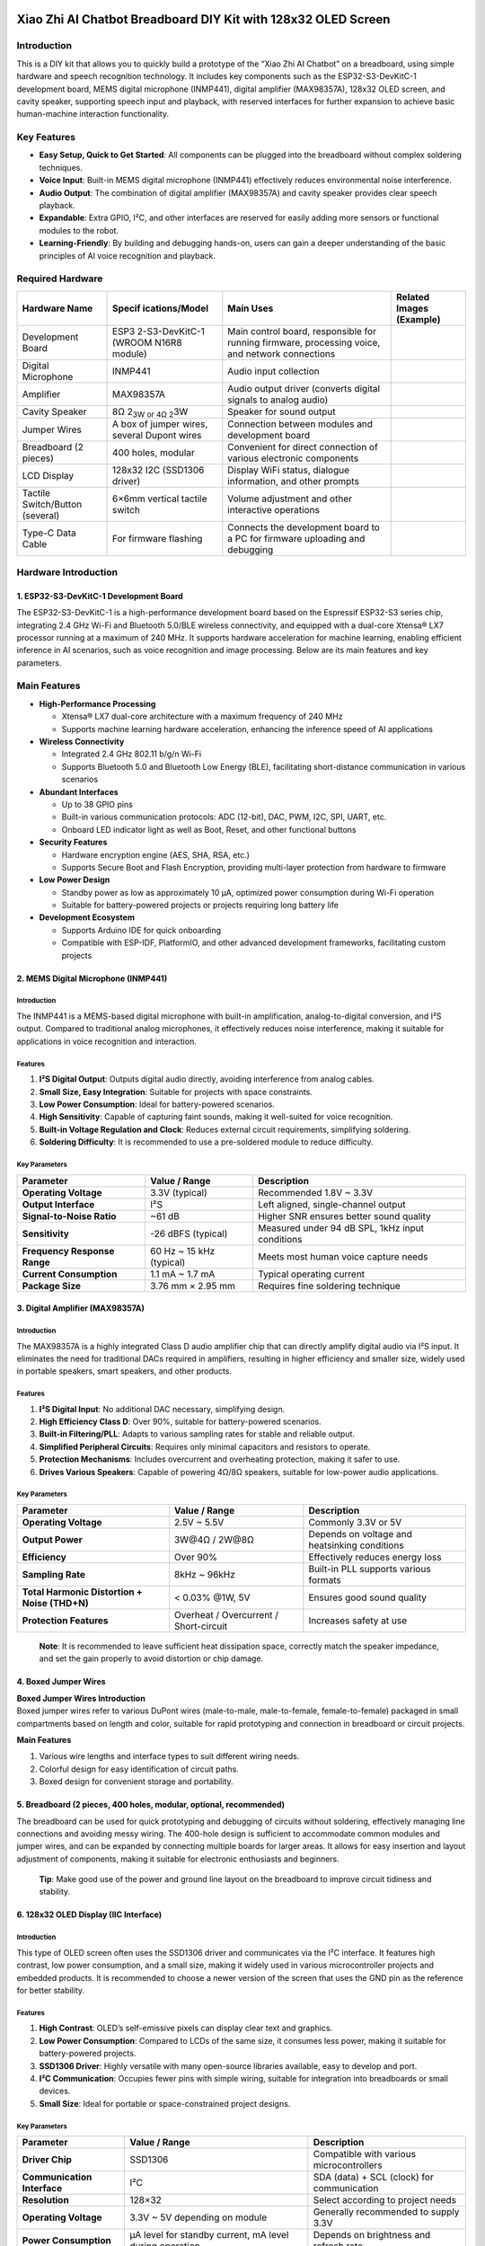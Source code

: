 Xiao Zhi AI Chatbot Breadboard DIY Kit with 128x32 OLED Screen
==============================================================

Introduction
------------

This is a DIY kit that allows you to quickly build a prototype of the
“Xiao Zhi AI Chatbot” on a breadboard, using simple hardware and speech
recognition technology. It includes key components such as the
ESP32-S3-DevKitC-1 development board, MEMS digital microphone (INMP441),
digital amplifier (MAX98357A), 128x32 OLED screen, and cavity speaker,
supporting speech input and playback, with reserved interfaces for
further expansion to achieve basic human-machine interaction
functionality.

Key Features
------------

- **Easy Setup, Quick to Get Started**: All components can be plugged
  into the breadboard without complex soldering techniques.
- **Voice Input**: Built-in MEMS digital microphone (INMP441)
  effectively reduces environmental noise interference.
- **Audio Output**: The combination of digital amplifier (MAX98357A) and
  cavity speaker provides clear speech playback.
- **Expandable**: Extra GPIO, I²C, and other interfaces are reserved for
  easily adding more sensors or functional modules to the robot.
- **Learning-Friendly**: By building and debugging hands-on, users can
  gain a deeper understanding of the basic principles of AI voice
  recognition and playback.

Required Hardware
-----------------

+----------------+----------------+----------------+----------------+
| Hardware Name  | Specif         | Main Uses      | Related Images |
|                | ications/Model |                | (Example)      |
+================+================+================+================+
| Development    | ESP3           | Main control   | |Img|          |
| Board          | 2-S3-DevKitC-1 | board,         |                |
|                | (WROOM N16R8   | responsible    |                |
|                | module)        | for running    |                |
|                |                | firmware,      |                |
|                |                | processing     |                |
|                |                | voice, and     |                |
|                |                | network        |                |
|                |                | connections    |                |
+----------------+----------------+----------------+----------------+
| Digital        | INMP441        | Audio input    | |image17|      |
| Microphone     |                | collection     |                |
+----------------+----------------+----------------+----------------+
| Amplifier      | MAX98357A      | Audio output   | |image18|      |
|                |                | driver         |                |
|                |                | (converts      |                |
|                |                | digital        |                |
|                |                | signals to     |                |
|                |                | analog audio)  |                |
+----------------+----------------+----------------+----------------+
| Cavity Speaker | 8Ω 2\ :sub:`3W | Speaker for    | |image19|      |
|                | or 4Ω 2`\ 3W   | sound output   |                |
+----------------+----------------+----------------+----------------+
| Jumper Wires   | A box of       | Connection     | |image20|      |
|                | jumper wires,  | between        |                |
|                | several Dupont | modules and    |                |
|                | wires          | development    |                |
|                |                | board          |                |
+----------------+----------------+----------------+----------------+
| Breadboard (2  | 400 holes,     | Convenient for | |image21|      |
| pieces)        | modular        | direct         |                |
|                |                | connection of  |                |
|                |                | various        |                |
|                |                | electronic     |                |
|                |                | components     |                |
+----------------+----------------+----------------+----------------+
| LCD Display    | 128x32 I2C     | Display WiFi   | |image22|      |
|                | (SSD1306       | status,        |                |
|                | driver)        | dialogue       |                |
|                |                | information,   |                |
|                |                | and other      |                |
|                |                | prompts        |                |
+----------------+----------------+----------------+----------------+
| Tactile        | 6×6mm vertical | Volume         | |image23|      |
| Switch/Button  | tactile switch | adjustment and |                |
| (several)      |                | other          |                |
|                |                | interactive    |                |
|                |                | operations     |                |
+----------------+----------------+----------------+----------------+
| Type-C Data    | For firmware   | Connects the   | |image24|      |
| Cable          | flashing       | development    |                |
|                |                | board to a PC  |                |
|                |                | for firmware   |                |
|                |                | uploading and  |                |
|                |                | debugging      |                |
+----------------+----------------+----------------+----------------+

Hardware Introduction
---------------------

.. _1-esp32-s3-devkitc-1-development-board:

1. ESP32-S3-DevKitC-1 Development Board
~~~~~~~~~~~~~~~~~~~~~~~~~~~~~~~~~~~~~~~

|Img| The ESP32-S3-DevKitC-1 is a high-performance development board
based on the Espressif ESP32-S3 series chip, integrating 2.4 GHz Wi-Fi
and Bluetooth 5.0/BLE wireless connectivity, and equipped with a
dual-core Xtensa® LX7 processor running at a maximum of 240 MHz. It
supports hardware acceleration for machine learning, enabling efficient
inference in AI scenarios, such as voice recognition and image
processing. Below are its main features and key parameters.

Main Features
-------------

- **High-Performance Processing**

  - Xtensa® LX7 dual-core architecture with a maximum frequency of 240
    MHz
  - Supports machine learning hardware acceleration, enhancing the
    inference speed of AI applications

- **Wireless Connectivity**

  - Integrated 2.4 GHz 802.11 b/g/n Wi-Fi
  - Supports Bluetooth 5.0 and Bluetooth Low Energy (BLE), facilitating
    short-distance communication in various scenarios

- **Abundant Interfaces**

  - Up to 38 GPIO pins
  - Built-in various communication protocols: ADC (12-bit), DAC, PWM,
    I2C, SPI, UART, etc.
  - Onboard LED indicator light as well as Boot, Reset, and other
    functional buttons

- **Security Features**

  - Hardware encryption engine (AES, SHA, RSA, etc.)
  - Supports Secure Boot and Flash Encryption, providing multi-layer
    protection from hardware to firmware

- **Low Power Design**

  - Standby power as low as approximately 10 μA, optimized power
    consumption during Wi-Fi operation
  - Suitable for battery-powered projects or projects requiring long
    battery life

- **Development Ecosystem**

  - Supports Arduino IDE for quick onboarding
  - Compatible with ESP-IDF, PlatformIO, and other advanced development
    frameworks, facilitating custom projects

.. _2-mems-digital-microphone-inmp441:

2. MEMS Digital Microphone (INMP441)
~~~~~~~~~~~~~~~~~~~~~~~~~~~~~~~~~~~~

|image25|

.. _introduction-1:

Introduction
^^^^^^^^^^^^

The INMP441 is a MEMS-based digital microphone with built-in
amplification, analog-to-digital conversion, and I²S output. Compared to
traditional analog microphones, it effectively reduces noise
interference, making it suitable for applications in voice recognition
and interaction.

Features
^^^^^^^^

1. **I²S Digital Output**: Outputs digital audio directly, avoiding
   interference from analog cables.
2. **Small Size, Easy Integration**: Suitable for projects with space
   constraints.
3. **Low Power Consumption**: Ideal for battery-powered scenarios.
4. **High Sensitivity**: Capable of capturing faint sounds, making it
   well-suited for voice recognition.
5. **Built-in Voltage Regulation and Clock**: Reduces external circuit
   requirements, simplifying soldering.
6. **Soldering Difficulty**: It is recommended to use a pre-soldered
   module to reduce difficulty.

Key Parameters
^^^^^^^^^^^^^^

+----------------------+----------------------+----------------------+
| Parameter            | Value / Range        | Description          |
+======================+======================+======================+
| **Operating          | 3.3V (typical)       | Recommended 1.8V ~   |
| Voltage**            |                      | 3.3V                 |
+----------------------+----------------------+----------------------+
| **Output Interface** | I²S                  | Left aligned,        |
|                      |                      | single-channel       |
|                      |                      | output               |
+----------------------+----------------------+----------------------+
| **Signal-to-Noise    | ~61 dB               | Higher SNR ensures   |
| Ratio**              |                      | better sound quality |
+----------------------+----------------------+----------------------+
| **Sensitivity**      | -26 dBFS (typical)   | Measured under 94 dB |
|                      |                      | SPL, 1kHz input      |
|                      |                      | conditions           |
+----------------------+----------------------+----------------------+
| **Frequency Response | 60 Hz ~ 15 kHz       | Meets most human     |
| Range**              | (typical)            | voice capture needs  |
+----------------------+----------------------+----------------------+
| **Current            | 1.1 mA ~ 1.7 mA      | Typical operating    |
| Consumption**        |                      | current              |
+----------------------+----------------------+----------------------+
| **Package Size**     | 3.76 mm × 2.95 mm    | Requires fine        |
|                      |                      | soldering technique  |
+----------------------+----------------------+----------------------+

.. _3-digital-amplifier-max98357a:

3. Digital Amplifier (MAX98357A)
~~~~~~~~~~~~~~~~~~~~~~~~~~~~~~~~

|image26|

.. _introduction-2:

Introduction
^^^^^^^^^^^^

The MAX98357A is a highly integrated Class D audio amplifier chip that
can directly amplify digital audio via I²S input. It eliminates the need
for traditional DACs required in amplifiers, resulting in higher
efficiency and smaller size, widely used in portable speakers, smart
speakers, and other products.

.. _features-1:

Features
^^^^^^^^

1. **I²S Digital Input**: No additional DAC necessary, simplifying
   design.
2. **High Efficiency Class D**: Over 90%, suitable for battery-powered
   scenarios.
3. **Built-in Filtering/PLL**: Adapts to various sampling rates for
   stable and reliable output.
4. **Simplified Peripheral Circuits**: Requires only minimal capacitors
   and resistors to operate.
5. **Protection Mechanisms**: Includes overcurrent and overheating
   protection, making it safer to use.
6. **Drives Various Speakers**: Capable of powering 4Ω/8Ω speakers,
   suitable for low-power audio applications.

.. _key-parameters-1:

Key Parameters
^^^^^^^^^^^^^^

+----------------------+----------------------+----------------------+
| Parameter            | Value / Range        | Description          |
+======================+======================+======================+
| **Operating          | 2.5V ~ 5.5V          | Commonly 3.3V or 5V  |
| Voltage**            |                      |                      |
+----------------------+----------------------+----------------------+
| **Output Power**     | 3W@4Ω / 2W@8Ω        | Depends on voltage   |
|                      |                      | and heatsinking      |
|                      |                      | conditions           |
+----------------------+----------------------+----------------------+
| **Efficiency**       | Over 90%             | Effectively reduces  |
|                      |                      | energy loss          |
+----------------------+----------------------+----------------------+
| **Sampling Rate**    | 8kHz ~ 96kHz         | Built-in PLL         |
|                      |                      | supports various     |
|                      |                      | formats              |
+----------------------+----------------------+----------------------+
| **Total Harmonic     | < 0.03% @1W, 5V      | Ensures good sound   |
| Distortion + Noise   |                      | quality              |
| (THD+N)**            |                      |                      |
+----------------------+----------------------+----------------------+
| **Protection         | Overheat /           | Increases safety at  |
| Features**           | Overcurrent /        | use                  |
|                      | Short-circuit        |                      |
+----------------------+----------------------+----------------------+

..

   **Note**: It is recommended to leave sufficient heat dissipation
   space, correctly match the speaker impedance, and set the gain
   properly to avoid distortion or chip damage.

.. _4-boxed-jumper-wires:

4. Boxed Jumper Wires
~~~~~~~~~~~~~~~~~~~~~

|image27|

| **Boxed Jumper Wires Introduction**
| Boxed jumper wires refer to various DuPont wires (male-to-male,
  male-to-female, female-to-female) packaged in small compartments based
  on length and color, suitable for rapid prototyping and connection in
  breadboard or circuit projects.

**Main Features**

1. Various wire lengths and interface types to suit different wiring
   needs.
2. Colorful design for easy identification of circuit paths.
3. Boxed design for convenient storage and portability.

.. _5-breadboard-2-pieces-400-holes-modular-optional-recommended:

5. Breadboard (2 pieces, 400 holes, modular, optional, recommended)
~~~~~~~~~~~~~~~~~~~~~~~~~~~~~~~~~~~~~~~~~~~~~~~~~~~~~~~~~~~~~~~~~~~

|image28|

The breadboard can be used for quick prototyping and debugging of
circuits without soldering, effectively managing line connections and
avoiding messy wiring. The 400-hole design is sufficient to accommodate
common modules and jumper wires, and can be expanded by connecting
multiple boards for larger areas. It allows for easy insertion and
layout adjustment of components, making it suitable for electronic
enthusiasts and beginners.

   **Tip**: Make good use of the power and ground line layout on the
   breadboard to improve circuit tidiness and stability.

.. _6-128x32-oled-display-iic-interface:

6. 128x32 OLED Display (IIC Interface)
~~~~~~~~~~~~~~~~~~~~~~~~~~~~~~~~~~~~~~

|image29|

.. _introduction-3:

Introduction
^^^^^^^^^^^^

This type of OLED screen often uses the SSD1306 driver and communicates
via the I²C interface. It features high contrast, low power consumption,
and a small size, making it widely used in various microcontroller
projects and embedded products. It is recommended to choose a newer
version of the screen that uses the GND pin as the reference for better
stability.

.. _features-2:

Features
^^^^^^^^

1. **High Contrast**: OLED’s self-emissive pixels can display clear text
   and graphics.
2. **Low Power Consumption**: Compared to LCDs of the same size, it
   consumes less power, making it suitable for battery-powered projects.
3. **SSD1306 Driver**: Highly versatile with many open-source libraries
   available, easy to develop and port.
4. **I²C Communication**: Occupies fewer pins with simple wiring,
   suitable for integration into breadboards or small devices.
5. **Small Size**: Ideal for portable or space-constrained project
   designs.

.. _key-parameters-2:

Key Parameters
^^^^^^^^^^^^^^

+----------------------+----------------------+----------------------+
| Parameter            | Value / Range        | Description          |
+======================+======================+======================+
| **Driver Chip**      | SSD1306              | Compatible with      |
|                      |                      | various              |
|                      |                      | microcontrollers     |
+----------------------+----------------------+----------------------+
| **Communication      | I²C                  | SDA (data) + SCL     |
| Interface**          |                      | (clock) for          |
|                      |                      | communication        |
+----------------------+----------------------+----------------------+
| **Resolution**       | 128×32               | Select according to  |
|                      |                      | project needs        |
+----------------------+----------------------+----------------------+
| **Operating          | 3.3V ~ 5V depending  | Generally            |
| Voltage**            | on module            | recommended to       |
|                      |                      | supply 3.3V          |
+----------------------+----------------------+----------------------+
| **Power              | μA level for standby | Depends on           |
| Consumption**        | current, mA level    | brightness and       |
|                      | during operation     | refresh rate         |
+----------------------+----------------------+----------------------+
| **Screen Size**      | 0.91 inches          | Choose size based on |
|                      |                      | requirements         |
+----------------------+----------------------+----------------------+
| **Operating          | Approximately -30℃ ~ | Suitable for most    |
| Temperature**        | 70℃                  | common environments  |
+----------------------+----------------------+----------------------+

.. _7-tactile-switchbutton:

7. Tactile Switch/Button
~~~~~~~~~~~~~~~~~~~~~~~~

|image30|

.. _introduction-4:

Introduction
^^^^^^^^^^^^

The tactile switch (6×6 mm) is typically used in testing, control, and
human-machine interaction scenarios. It is compact and triggers easily
with a light touch.

.. _features-3:

Features
^^^^^^^^

1. **Small Size**: Easy to embed in various devices or breadboards.
2. **Tactile Design**: Good tactile feedback with a clear trigger.
3. **Convenient Installation**: Four-pin design allows for easy
   insertion without soldering hassle.

Parameters
^^^^^^^^^^

- **Dimensions**: 6×6 mm (typical)
- **Number of Pins**: 4 pins, interconnected in the same direction
- **Rated Current**: Approximately 50 mA (depends on model)
- **Operating Temperature**: -25°C ~ 85°C (slightly varies by brand)

..

   **Tip**: To avoid shorting the pins, beginners can choose pin-type
   switches for easier connection and reduced risk of misoperation.

Connecting Wires
----------------

.. _1-wiring-for-esp32s3-development-board-and-microphone:

1. Wiring for ESP32S3 Development Board and Microphone
~~~~~~~~~~~~~~~~~~~~~~~~~~~~~~~~~~~~~~~~~~~~~~~~~~~~~~

+-------------------------------+-------------------------------------+
| **ESP32S3 Development Board** | **Microphone INMP441 (I2S           |
|                               | Interface)**                        |
+===============================+=====================================+
| GPIO **4**                    | **WS** Data Select                  |
+-------------------------------+-------------------------------------+
| GPIO **5**                    | **SCK** Data Clock                  |
+-------------------------------+-------------------------------------+
| GPIO **6**                    | **SD** Data Output                  |
+-------------------------------+-------------------------------------+
| **3V3**                       | **VDD** Power Positive 3.3V         |
+-------------------------------+-------------------------------------+
| **GND**                       | **GND** Ground **Short Connect**    |
|                               | **L/R** Left Right Channel          |
+-------------------------------+-------------------------------------+

--------------

.. _2-wiring-for-esp32s3-development-board-and-digital-amplifier:

2. Wiring for ESP32S3 Development Board and Digital Amplifier
~~~~~~~~~~~~~~~~~~~~~~~~~~~~~~~~~~~~~~~~~~~~~~~~~~~~~~~~~~~~~

+-------------------------------+-------------------------------------+
| **ESP32S3 Development Board** | **Digital Amplifier MAX98357A**     |
+===============================+=====================================+
| GPIO **7**                    | **DIN** Digital Signal              |
+-------------------------------+-------------------------------------+
| GPIO **15**                   | **BCLK** Bit Clock                  |
+-------------------------------+-------------------------------------+
| GPIO **16**                   | **LRC** Left Right Clock            |
+-------------------------------+-------------------------------------+
| **3V3** / 3.3V                | **Vin (or VCC)** Power Input        |
|                               | **Short Connect** **SD** Shutdown   |
|                               | Channel                             |
+-------------------------------+-------------------------------------+
| **GND**                       | **GND** Ground **Short Connect**    |
|                               | GAIN Gain and Channel (do not       |
|                               | connect on BGA packaged microphone) |
+-------------------------------+-------------------------------------+
|                               | **Audio+** Connect **Speaker        |
|                               | Positive** (generally **red wire**, |
|                               | can be tested with a multimeter if  |
|                               | necessary)                          |
+-------------------------------+-------------------------------------+
|                               | **Audio-** Connect **Speaker        |
|                               | Negative**                          |
+-------------------------------+-------------------------------------+

--------------

.. _3-wiring-for-esp32s3-development-board-and-display:

3. Wiring for ESP32S3 Development Board and Display
~~~~~~~~~~~~~~~~~~~~~~~~~~~~~~~~~~~~~~~~~~~~~~~~~~~

============================= =========================================
**ESP32S3 Development Board** **Display (IIC/I2C Interface, optional)**
============================= =========================================
GPIO **41**                   **SDA** Data Line
GPIO **42**                   **SCK** Clock Line
**3V3**                       **VCC** Power Positive
**GND**                       **GND** Ground
============================= =========================================

--------------

.. _4-wiring-for-esp32s3-development-board-and-buttons:

4. Wiring for ESP32S3 Development Board and Buttons
~~~~~~~~~~~~~~~~~~~~~~~~~~~~~~~~~~~~~~~~~~~~~~~~~~~

| The table below shows reference connections for added volume
  adjustment and Boot/wakeup buttons.
| Please note that the same-direction pins of the four-pin switch are
  interconnected. If using a breadboard, avoid inserting all four pins
  in the same row.

+-------------------------------+-------------------------------------+
| **ESP32S3 Development Board** | **Button Function**                 |
+===============================+=====================================+
| GPIO **39**                   | Connect to “Volume Decrease” button |
|                               | (other end connects to GND), short  |
|                               | press to reduce volume, long press  |
|                               | to mute                             |
+-------------------------------+-------------------------------------+
| GPIO **40**                   | Connect to “Volume Increase” button |
|                               | (other end connects to GND), short  |
|                               | press to increase volume, long      |
|                               | press for maximum volume            |
+-------------------------------+-------------------------------------+
| GPIO **0**                    | Can connect to “Wake/Interrupt”     |
|                               | button (other end connects to GND), |
|                               | pressing can interrupt/recover      |
|                               | conversation                        |
+-------------------------------+-------------------------------------+

..

   **Tip**:

   - When soldering or inserting buttons, avoid short-circuiting the
     pins in the same row; otherwise, it will appear as if the button is
     constantly pressed.

Wiring Steps Diagram for ESP32S3 Development Board and Each Module
------------------------------------------------------------------

**First, a complete picture**

|image31|

The first step is to clip the breadboard together, which is done with
clips.

|image32|

The second step shows that the breadboard has 6 protrusions on top.

|image33|

Start connecting the ESP32 development board. Align the board starting
from the left side A1 and press against the bottom hole.

|image34|

The third step begins the wiring, taking care to align with the pins. If
unsure how to interpret the wiring, you can refer to the numbers. For
the round INMP441 wiring:

|image35|

Then insert the INMP441 as illustrated.

|image36|

The fourth step is the 0.91-inch display.

|image37|

The fifth step is to wire the MAX98357:

|image38|

After connecting the wires, insert the amplifier: the three orange wires
align with the amplifier’s LRC/BCLK/DIN.

|image39|

The sixth step shows the button wiring.

|image40|

Final completion image.

|image41|

Now you can proceed to the next step, which is network configuration.

Common Wiring Issues FAQ
------------------------

1. **After flashing the firmware, the RGB light does not turn on**

   - Please check whether the solder joints around the RGB light are
     properly soldered. If there are any unsoldered places, you can
     first use wires to connect the corresponding pads and check if the
     light can be operated normally after restarting.

2. **How to check for circuit faults?**

   - **When not powered**: You can use a multimeter to measure
     continuity between wires and GND or 3.3V pins, checking for short
     or open circuits.
   - **When powered**: Measure the voltage values between GND and other
     pins to see if they are within normal ranges (e.g., 5V, 3.3V); if
     abnormal, further checking the corresponding module and wires is
     necessary.

3. **Why should the four-pin button be staggered in the breadboard?**

   - Among the four-pin button, the two Same-direction pins are
     interconnected; if inserted in the same row, it will cause a short
     circuit, and the button will not work properly. It is essential to
     split the four pins into two rows for proper functioning.

4. **Can I²C (SDA/SCL) and I²S (BCLK/LRCLK/DIN, etc.) pins be shared?**

   - It is not recommended. The hardware signal formats, timing, and
     protocols of I²C and I²S are incompatible, so each must use its
     corresponding GPIO pins.

5. **Why do the volume adjustment buttons have no effect or are always
   muted?**

   - Please ensure that the buttons are connected to the correct GPIO
     (for example, 39 and 40), and that the “volume up / volume down”
     button pins are not reversed. If the hardware is correct,
     double-check the firmware version and sample code configuration for
     compatibility.

6. **What to do when contact problems frequently occur when using the
   breadboard?**

   - This may be due to aging breadboard sockets or oxidation of
     component pins. You can try replacing with a new breadboard,
     cleaning the component pins, or using shorter jumper wires to
     reduce points of failure.

7. **How to connect the grounds of sensors, power modules, etc.?**

   - The ground of external modules should be connected to the GND of
     the main control board, ensuring they all share the same ground
     line to avoid noise or signal stability issues.

..

   **Tip**: If you encounter problems that are difficult to locate, you
   can check if the power supply is stable (e.g., 5V or 3.3V power
   supply) and ensure that the firmware version and sample code
   correspond to the actual wiring situation.

Flashing the Firmware (Without IDF Development Environment)
-----------------------------------------------------------

This guide is applicable to the **ESP32-S3-WROOM-N16R8** version for
firmware flashing, using the **Flash Download Tool**.

**One-click download for flashing tool**

|image42| `Flashing Tool <Tool.rar>`__

**One-click download for flashing firmware**

|image43| `Flashing Firmware <Firmware.rar>`__

--------------

Preparation
-----------

- **Operating System**: Taking Windows as an example, it is recommended
  to use **Flash Download Tool 3.9.7** (or other newer versions).
- **Get the Tool**: Download from `Espressif’s official
  website <https://www.espressif.com.cn/zh-hans/support/download/other-tools>`__
  and extract to any folder, no installation required.
- **Running Method**: Enter the extracted directory and double-click
  ``flash_download_tool_3.9.7.exe`` to start.

|image44|

--------------

Downloading the Firmware
------------------------

1. **Download and Extract**

   - Visit the `GitHub
     Releases <https://github.com/78/xiaozhi-esp32/releases>`__ page and
     download the firmware package for the desired version, such as the
     example shown in |image45|.
   - After extraction, you will obtain the ``merged-binary.bin`` file.

|image46|

|image47|

Click to download, then extract.

2. **Copy the ``.bin`` File to the Specified Directory**

   - It is recommended to place the extracted ``merged-binary.bin`` in
     the **bin** directory of **Flash Download Tool** for easier
     subsequent operations.

|image48|

   Other Releases can be checked at the bottom of the project page.

--------------

.. _flashing-the-firmware--downloading-to-the-development-board:

Flashing the Firmware / Downloading to the Development Board
------------------------------------------------------------

After extracting and entering the ``flash_download_tool_3.9.7``
directory, double-click to run ``flash_download_tool_3.9.7.exe``. The
interface appears as follows:

.. _1-download-settings:

1) Download Settings
~~~~~~~~~~~~~~~~~~~~

1. **Chip Type (ChipType)**: Select ``ESP32-S3``
2. **Working Mode (WorkMode)**: Select ``Develop``
3. **Loading Mode (Download Mode)**: It is recommended to choose
   ``UART`` (if selecting USB, additional settings are required, not
   covered here)

|image49|

**Connecting and sRGB Explanation**:

- When the Type-C interface of the development board is facing you, the
  right port is the **UART** port and the left port is the **USB** port;
  please do not confuse them.
- If the onboard sRGB light has not been soldered, the tool may show a
  warning when identifying (does not affect flashing), which can later
  be resolved by shorting the solder pads (see the end of the document).

.. _2-loading-firmware--spi-download-settings:

2) Loading Firmware & SPI Download Settings
~~~~~~~~~~~~~~~~~~~~~~~~~~~~~~~~~~~~~~~~~~~

1. **Input Firmware Path**: Click the ``...`` button in the first blank
   field and select the ``merged-binary.bin`` file.

|image50|

2. **Check the Firmware Options**: Check the checkbox before the
   imported ``.bin`` file and enter ``0x0`` or ``0x00`` in the address
   bar to indicate that it will be flashed to the starting address of
   the storage.

3. | **COM Port**: In the system’s “Device Manager”, expand the serial
     port project to view the corresponding **COM port number** and
     select the same port in the tool.
   | |image51|

4. **Speed Settings**: The default SPI speed is fine; you can choose a
   higher ``BAUD`` rate to speed up the flashing.

|image52|

5. **Start Flashing**: Click ``START``, and the progress bar will begin
   to run until a successful **FINISH** prompt appears. This process
   usually takes a few minutes to just over ten minutes, depending on
   the firmware size and speed settings.

|image53|

--------------

Flashing Complete
-----------------

After flashing, press the ``RST (Restart)`` button on the development
board (shown in the diagram below) to restart. You can then enter
**Wi-Fi configuration mode**. Configuration operations are detailed in
the following instructions.

|image54|

How to Configure Device Wi-Fi
=============================

.. _1-wi-fi-network-configuration:

1. Wi-Fi Network Configuration
------------------------------

.. _1-start-the-device:

1) Start the Device
~~~~~~~~~~~~~~~~~~~

- After flashing the firmware, keep the device powered on and press the
  **RST** button (shown in the diagram below) to restart the device,
  which will enter configuration mode.
  |image55|

.. _2-configuration-state:

2) Configuration State
~~~~~~~~~~~~~~~~~~~~~~

- **sRGB Color Light Blinking Blue**: Indicates that it is in
  configuration mode.
- **sRGB Color Light Not On**: Refer to the second section of this page
  for details.
- If the device is not in configuration mode or needs to be
  reconfigured, press and hold the **configuration button (connect to
  GPIO 1)**, then press the **RST** button to reset; first release RST,
  then release the configuration button to re-enter configuration mode.
- With firmware version ≥0.2.2, if three attempts to connect to the
  original Wi-Fi fail, it will automatically return to configuration
  mode (when switching networks, you can press RST to restart the
  device).

.. _3-configuration-steps:

3) Configuration Steps
~~~~~~~~~~~~~~~~~~~~~~

1. **Connect to “Xiao Zhi” Wi-Fi**
   Use your phone or computer to connect to the Wi-Fi emitted by the
   device (the name usually resembles *Xiaozhi-XXXXXX*).

|image56|

2. | **Configure Network**
   | Click on the found Wi-Fi name *Xiaozhi-XXXXXX* to connect, which
     will automatically redirect to the configuration page,

   |image57|

      - Select 2.4G Wi-Fi (if using an iPhone hotspot, you need to
        enable “maximum compatibility”).
      - Enter the password, then click **Connect**.
      - If connected successfully, the screen will display “Done,” and
        it will restart automatically after 3 seconds.

.. _if-the-automatic-redirection-to-the-configuration-page-does-not-occur-you-can-also-manually-enter-http19216841-in-the-browsers-address-bar-to-access-the-configuration-page:

If the automatic redirection to the configuration page does not occur, you can also manually enter ``http://192.168.4.1`` in the browser’s address bar to access the configuration page.
----------------------------------------------------------------------------------------------------------------------------------------------------------------------------------------

.. _2-about-the-rgb-color-light-on-the-device:

2. About the RGB Color Light on the Device
------------------------------------------

1. **Connection and Update Status**

   - After power on, if the blue light blinks once: the device is
     connecting to Wi-Fi; if subsequently **green light blinks**, it
     indicates successful connection and can be awakened by voice.
   - If the blue light stays on: it is performing OTA firmware updates,
     typically completing in under a minute.
   - If the blue light keeps blinking: the device is in configuration
     mode.
   - If awakened by voice, the blue light will turn on: indicates
     connecting to the server.
   - If the green light is on: the device is playing audio.
   - If the red light is on: the device is recording audio.

2. **RGB Color Light Not On**

   - If the light switch has not been soldered, it won’t affect network
     configuration, but will make it impossible to view device status.

--------------

.. _3-how-to-add-a-device:

3. How to Add a Device
----------------------

1. **Confirm Device Online Connection**

   - Once the device is connected to the network, it will announce a
     6-digit verification code (which can be repeated by waking it up)
     for adding the device.

2. **Access Control Panel**

   - Open the `Xiaozhi AI Chatbot - Control
     Panel <https://xiaozhi.me/>`__ by entering https://xiaozhi.me in
     your browser (if you don’t have an account, you may register).
     Click on the top right corner to switch to your preferred language,
     |image58|

After adjusting the language, click console to enter the control panel.

|image59|

3. **Device Management**

   - Create an intelligent entity, |image60|

   - Set your intelligent entity’s name. |image61|

   - Click “Add New Device”.

   |image62| Enter the 6-digit **device ID**.

   |image63|

   **Where to Get the Device ID**: After successful firmware upload and
   networking, the device will automatically announce the six-digit
   device code.

4. **Activation Successful**

   - The device will automatically activate and display on the “Device
     Management” page. Click **Configure Role** to enter the
     configuration interface. |image64|

   - Configure the assistant’s name and voice. For the **Role
     Introduction**, you can write a personal setting using AI tools.
     |image65|

   - Set AI large models, there are several options available. Below are
     some general settings; save after configuring. |image66|

   Restart the AI Xiao Zhi chatbot to begin chatting!

.. |Img| image:: media/img-20250409103116.png
.. |image1| image:: media/img-20250409114917.png
.. |image2| image:: media/img-20250409115018.png
.. |image3| image:: media/img-20250409115050.png
.. |image4| image:: media/img-20250409115128.png
.. |image5| image:: media/img-20250409115202.png
.. |image6| image:: media/img-20250409115239.png
.. |image7| image:: media/img-20250409115312.png
.. |image8| image:: media/img-20250409115338.png
.. |image9| image:: media/img-20250409114917.png
.. |image10| image:: media/img-20250409115018.png
.. |image11| image:: media/img-20250409115050.png
.. |image12| image:: media/img-20250409115128.png
.. |image13| image:: media/img-20250409115202.png
.. |image14| image:: media/img-20250409115239.png
.. |image15| image:: media/img-20250409115312.png
.. |image16| image:: media/img-20250409115338.png
.. |image17| image:: media/img-20250409114917.png
.. |image18| image:: media/img-20250409115018.png
.. |image19| image:: media/img-20250409115050.png
.. |image20| image:: media/img-20250409115128.png
.. |image21| image:: media/img-20250409115202.png
.. |image22| image:: media/img-20250409115239.png
.. |image23| image:: media/img-20250409115312.png
.. |image24| image:: media/img-20250409115338.png
.. |image25| image:: media/img-20250409120205.png
.. |image26| image:: media/img-20250409131426.png
.. |image27| image:: media/img-20250409131521.png
.. |image28| image:: media/img-20250409132146.png
.. |image29| image:: media/img-20250409131844.png
.. |image30| image:: media/img-20250409144025.png
.. |image31| image:: media/img-20250419135538.jpg
.. |image32| image:: media/acc56c2d0290d6f6fda6520beaa86e5f.jpeg
.. |image33| image:: media/6d668823a3deba4f249e9e0478534da4.jpeg
.. |image34| image:: media/img-20250409150755.png
.. |image35| image:: media/img-20250409152333.png
.. |image36| image:: media/96d01530f237d6c78c5751c2520c11e9.jpeg
.. |image37| image:: media/img-20250409153055.png
.. |image38| image:: media/img-20250409154325.png
.. |image39| image:: media/cfd04b61a6469554b0dafbb6ae88b22f.jpeg
.. |image40| image:: media/img-20250409154802.png
.. |image41| image:: media/img-20250409154951.png
.. |image42| image:: media/67e3d89096b079957270155a1bb9f545.png
.. |image43| image:: media/67e3d89096b079957270155a1bb9f545.png
.. |image44| image:: media/c4eb59624e7b7369322db8ea9b245e19.jpeg
.. |image45| image:: media/img-20250409160542.png
.. |image46| image:: media/img-20250409160755.png
.. |image47| image:: media/img-20250409160851.png
.. |image48| image:: media/98a9f87043edcd43f8f066cc4581f41f.jpeg
.. |image49| image:: media/38b46d212825491291a35bb8bc011d83.jpeg
.. |image50| image:: media/be6bee946a9baa153cbfd68a47b00b52.jpeg
.. |image51| image:: media/img-20250419110408.png
.. |image52| image:: media/32d7714568a83e4e8b102a4c25a292ef.jpeg
.. |image53| image:: media/0f9c3945feb2fddf6b6036c94a51c8f6.png
.. |image54| image:: media/img-20250409155514.png
.. |image55| image:: media/img-20250409155600.png
.. |image56| image:: media/img-20250419111300.png
.. |image57| image:: media/img-20250419112718.png
.. |image58| image:: media/img-20250419120300.png
.. |image59| image:: media/img-20250419135750.png
.. |image60| image:: media/img-20250419140216.png
.. |image61| image:: media/img-20250419140936.png
.. |image62| image:: media/img-20250419141027.png
.. |image63| image:: media/img-20250419141114.png
.. |image64| image:: media/img-20250419141632.png
.. |image65| image:: media/img-20250419142018.png
.. |image66| image:: media/img-20250419142053.png
